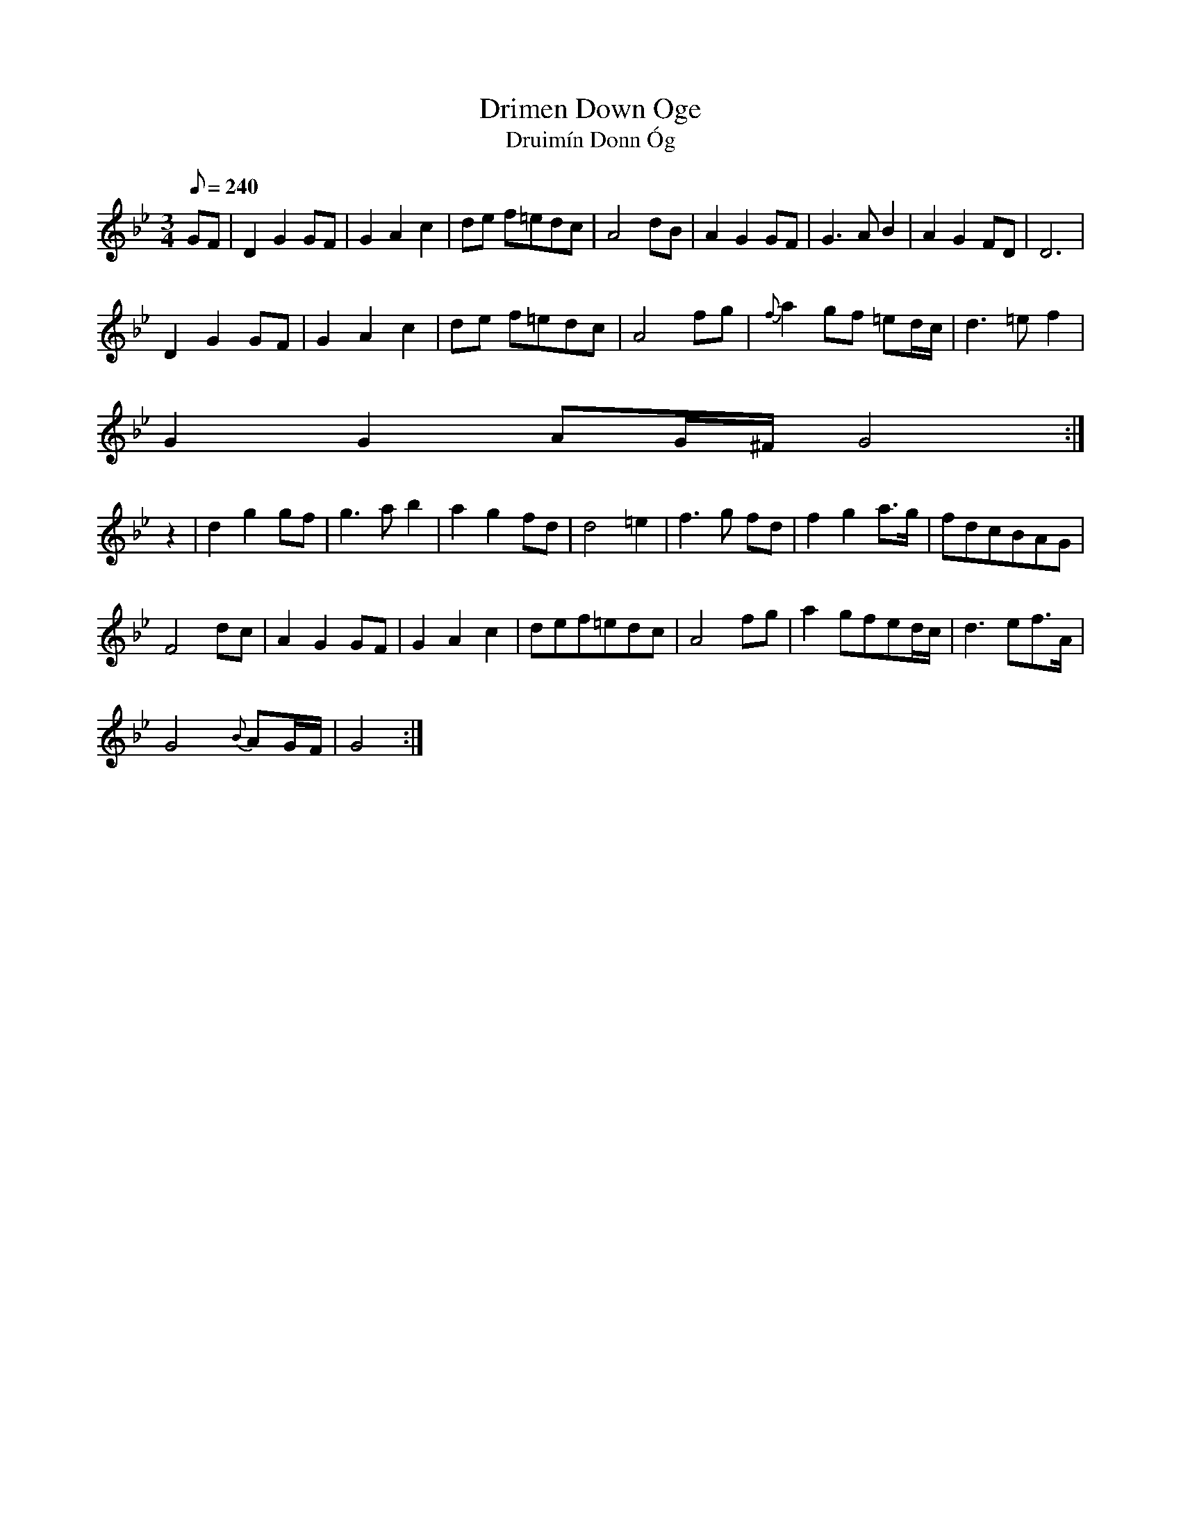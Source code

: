 X:144
T: Drimen Down Oge
T: Druim\'in Donn \'Og
N: O'Farrell's Pocket Companion v.2 (Sky ed. p.76)
N: "Irish"
N: translation = Young Brown White-Backed Cow
M: 3/4
L: 1/8
Q: 240
K: Gm
GF|D2 G2 GF|G2A2c2|de f=edc|A4 dB|A2G2 GF|G3AB2|A2G2 FD|D6|
D2 G2 GF|G2A2c2|de f=edc|A4 fg|{f}a2 gf =ed/c/|d3=ef2|
G2G2 AG/^F/G4 :|
z2|d2g2 gf|g3ab2|a2g2 fd|d4 =e2|f3g fd|f2g2a>g|fdcBAG|
F4 dc|A2G2 GF|G2A2c2|def=edc|A4 fg|a2 gfed/c/|d3ef>A|
G4 {B}AG/F/|G4 :|
